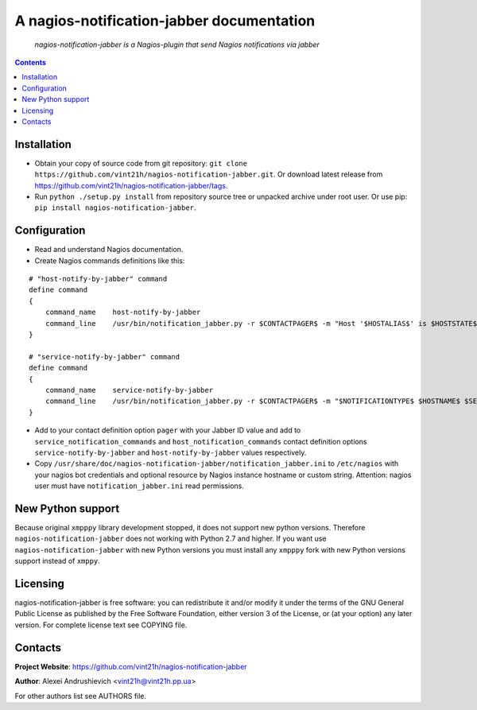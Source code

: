 .. nagios-notification-jabber
.. README.rst

A nagios-notification-jabber documentation
==========================================

    *nagios-notification-jabber is a Nagios-plugin that send Nagios notifications via jabber*

.. contents::

Installation
------------
* Obtain your copy of source code from git repository: ``git clone https://github.com/vint21h/nagios-notification-jabber.git``. Or download latest release from https://github.com/vint21h/nagios-notification-jabber/tags.
* Run ``python ./setup.py install`` from repository source tree or unpacked archive under root user. Or use pip: ``pip install nagios-notification-jabber``.

Configuration
-------------
* Read and understand Nagios documentation.
* Create Nagios commands definitions like this:

::

    # "host-notify-by-jabber" command
    define command
    {
        command_name    host-notify-by-jabber
        command_line    /usr/bin/notification_jabber.py -r $CONTACTPAGER$ -m "Host '$HOSTALIAS$' is $HOSTSTATE$ - Info: $HOSTOUTPUT$"
    }

    # "service-notify-by-jabber" command
    define command
    {
        command_name    service-notify-by-jabber
        command_line    /usr/bin/notification_jabber.py -r $CONTACTPAGER$ -m "$NOTIFICATIONTYPE$ $HOSTNAME$ $SERVICEDESC$ $SERVICESTATE$ $SERVICEOUTPUT$ $LONGDATETIME$"
    }

* Add to your contact definition option ``pager`` with your Jabber ID value and add to ``service_notification_commands`` and ``host_notification_commands`` contact definition options ``service-notify-by-jabber`` and ``host-notify-by-jabber`` values respectively.

* Copy ``/usr/share/doc/nagios-notification-jabber/notification_jabber.ini`` to ``/etc/nagios`` with your nagios bot credentials and optional resource by Nagios instance hostname or custom string. Attention: nagios user must have ``notification_jabber.ini`` read permissions.

New Python support
------------------
Because original ``xmpppy`` library development stopped, it does not support new python versions. Therefore ``nagios-notification-jabber`` does not working with Python 2.7 and higher. If you want use ``nagios-notification-jabber`` with new Python versions you must install any ``xmpppy`` fork with new Python versions support instead of ``xmppy``.

Licensing
---------
nagios-notification-jabber is free software: you can redistribute it and/or modify it under the terms of the GNU General Public License as published by the Free Software Foundation, either version 3 of the License, or (at your option) any later version.
For complete license text see COPYING file.


Contacts
--------
**Project Website**: https://github.com/vint21h/nagios-notification-jabber

**Author**: Alexei Andrushievich <vint21h@vint21h.pp.ua>

For other authors list see AUTHORS file.


